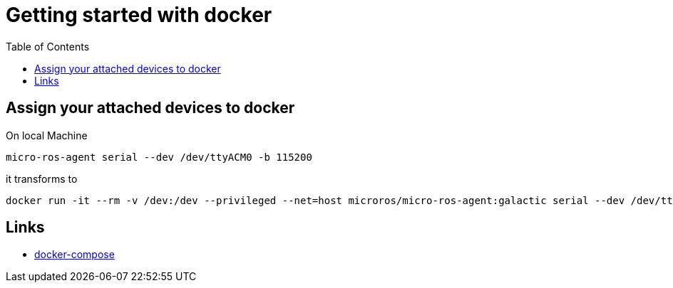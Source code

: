:imagesdir: images
:couchbase_version: current
:toc:
:project_id: gs-how-to-cmake
:icons: font
:source-highlighter: prettify
:tags: guides,meta

= Getting started with docker

== Assign your attached devices to docker

On local Machine
[source,bash]
----
micro-ros-agent serial --dev /dev/ttyACM0 -b 115200
----

it transforms to 

[source,bash]
----
docker run -it --rm -v /dev:/dev --privileged --net=host microros/micro-ros-agent:galactic serial --dev /dev/ttyACM0 -b 115200
----

== Links
    * https://devhints.io/docker-compose[docker-compose]
